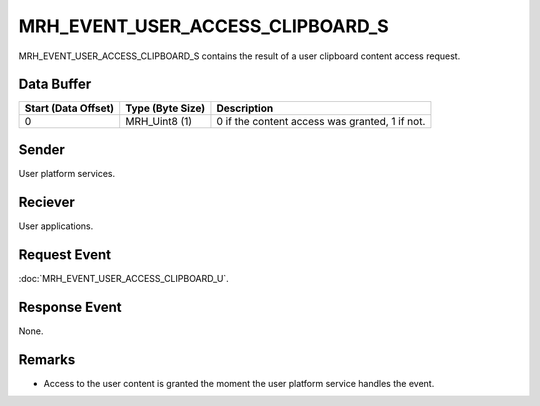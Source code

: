 MRH_EVENT_USER_ACCESS_CLIPBOARD_S
=================================
MRH_EVENT_USER_ACCESS_CLIPBOARD_S contains the result of a user clipboard  
content access request.

Data Buffer
-----------
.. list-table::
    :header-rows: 1

    * - Start (Data Offset)
      - Type (Byte Size)
      - Description
    * - 0
      - MRH_Uint8 (1)
      - 0 if the content access was granted, 1 if not.


Sender
------
User platform services.

Reciever
--------
User applications.

Request Event
-------------
:doc:`MRH_EVENT_USER_ACCESS_CLIPBOARD_U`.

Response Event
--------------
None.

Remarks
-------
* Access to the user content is granted the moment the user platform service 
  handles the event.